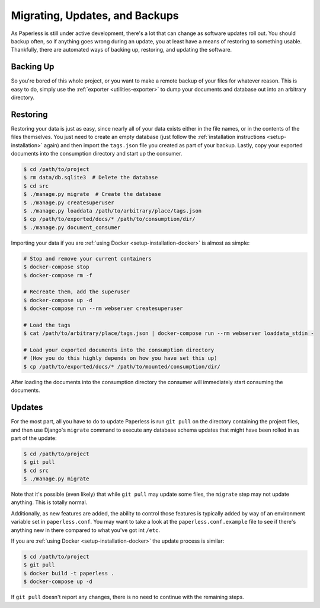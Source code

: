 .. _migrating:

Migrating, Updates, and Backups
===============================

As Paperless is still under active development, there's a lot that can change
as software updates roll out.  You should backup often, so if anything goes
wrong during an update, you at least have a means of restoring to something
usable.  Thankfully, there are automated ways of backing up, restoring, and
updating the software.


.. _migrating-backup:

Backing Up
----------

So you're bored of this whole project, or you want to make a remote backup of
your files for whatever reason.  This is easy to do, simply use the
:ref:`exporter <utilities-exporter>` to dump your documents and database out
into an arbitrary directory.


.. _migrating-restoring:

Restoring
---------

Restoring your data is just as easy, since nearly all of your data exists either
in the file names, or in the contents of the files themselves.  You just need to
create an empty database (just follow the
:ref:`installation instructions <setup-installation>` again) and then import the
``tags.json`` file you created as part of your backup.  Lastly, copy your
exported documents into the consumption directory and start up the consumer.

.. code-block:: shell-session

    $ cd /path/to/project
    $ rm data/db.sqlite3  # Delete the database
    $ cd src
    $ ./manage.py migrate  # Create the database
    $ ./manage.py createsuperuser
    $ ./manage.py loaddata /path/to/arbitrary/place/tags.json
    $ cp /path/to/exported/docs/* /path/to/consumption/dir/
    $ ./manage.py document_consumer

Importing your data if you are :ref:`using Docker <setup-installation-docker>`
is almost as simple:

.. code-block:: shell-session

    # Stop and remove your current containers
    $ docker-compose stop
    $ docker-compose rm -f

    # Recreate them, add the superuser
    $ docker-compose up -d
    $ docker-compose run --rm webserver createsuperuser

    # Load the tags
    $ cat /path/to/arbitrary/place/tags.json | docker-compose run --rm webserver loaddata_stdin -

    # Load your exported documents into the consumption directory
    # (How you do this highly depends on how you have set this up)
    $ cp /path/to/exported/docs/* /path/to/mounted/consumption/dir/

After loading the documents into the consumption directory the consumer will
immediately start consuming the documents.


.. _migrating-updates:

Updates
-------

For the most part, all you have to do to update Paperless is run ``git pull``
on the directory containing the project files, and then use Django's
``migrate`` command to execute any database schema updates that might have been
rolled in as part of the update:

.. code-block:: shell-session

    $ cd /path/to/project
    $ git pull
    $ cd src
    $ ./manage.py migrate

Note that it's possible (even likely) that while ``git pull`` may update some
files, the ``migrate`` step may not update anything.  This is totally normal.

Additionally, as new features are added, the ability to control those features
is typically added by way of an environment variable set in ``paperless.conf``.
You may want to take a look at the ``paperless.conf.example`` file to see if
there's anything new in there compared to what you've got int ``/etc``.

If you are :ref:`using Docker <setup-installation-docker>` the update process
is similar:

.. code-block:: shell-session

    $ cd /path/to/project
    $ git pull
    $ docker build -t paperless .
    $ docker-compose up -d

If ``git pull`` doesn't report any changes, there is no need to continue with
the remaining steps.
